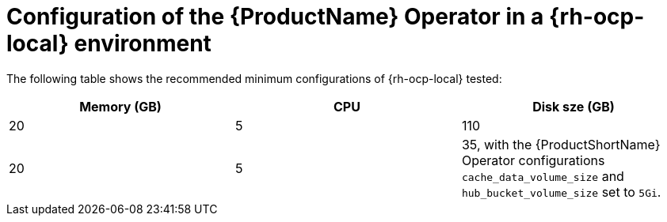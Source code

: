 :_content-type: CONCEPT
[id="mta-7-configuration-web-console-on-ocp-local_{context}"]
= Configuration of the {ProductName} Operator in a {rh-ocp-local} environment

The following table shows the recommended minimum configurations of {rh-ocp-local} tested:

[width="100%",cols="25%,25%,25%",options="header",]
|===
|Memory (GB)
|CPU
|Disk sze (GB)

|20
|5
|110

|20
|5
|35, with the {ProductShortName} Operator configurations `cache_data_volume_size` and `hub_bucket_volume_size` set to `5Gi`.
|===
